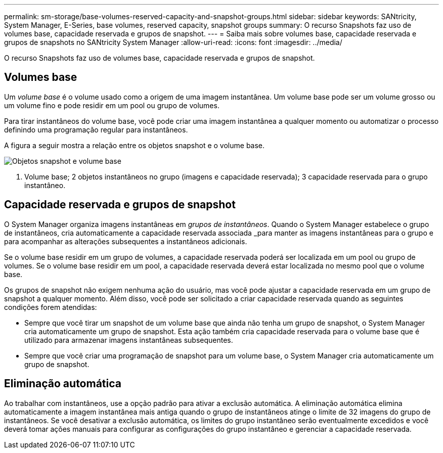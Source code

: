 ---
permalink: sm-storage/base-volumes-reserved-capacity-and-snapshot-groups.html 
sidebar: sidebar 
keywords: SANtricity, System Manager, E-Series, base volumes, reserved capacity, snapshot groups 
summary: O recurso Snapshots faz uso de volumes base, capacidade reservada e grupos de snapshot. 
---
= Saiba mais sobre volumes base, capacidade reservada e grupos de snapshots no SANtricity System Manager
:allow-uri-read: 
:icons: font
:imagesdir: ../media/


[role="lead"]
O recurso Snapshots faz uso de volumes base, capacidade reservada e grupos de snapshot.



== Volumes base

Um _volume base_ é o volume usado como a origem de uma imagem instantânea. Um volume base pode ser um volume grosso ou um volume fino e pode residir em um pool ou grupo de volumes.

Para tirar instantâneos do volume base, você pode criar uma imagem instantânea a qualquer momento ou automatizar o processo definindo uma programação regular para instantâneos.

A figura a seguir mostra a relação entre os objetos snapshot e o volume base.

image::../media/sam1130-dwg-snapshots-images-overview.gif[Objetos snapshot e volume base]

1. Volume base; 2 objetos instantâneos no grupo (imagens e capacidade reservada); 3 capacidade reservada para o grupo instantâneo.



== Capacidade reservada e grupos de snapshot

O System Manager organiza imagens instantâneas em _grupos de instantâneos_. Quando o System Manager estabelece o grupo de instantâneos, cria automaticamente a capacidade reservada associada _para manter as imagens instantâneas para o grupo e para acompanhar as alterações subsequentes a instantâneos adicionais.

Se o volume base residir em um grupo de volumes, a capacidade reservada poderá ser localizada em um pool ou grupo de volumes. Se o volume base residir em um pool, a capacidade reservada deverá estar localizada no mesmo pool que o volume base.

Os grupos de snapshot não exigem nenhuma ação do usuário, mas você pode ajustar a capacidade reservada em um grupo de snapshot a qualquer momento. Além disso, você pode ser solicitado a criar capacidade reservada quando as seguintes condições forem atendidas:

* Sempre que você tirar um snapshot de um volume base que ainda não tenha um grupo de snapshot, o System Manager cria automaticamente um grupo de snapshot. Esta ação também cria capacidade reservada para o volume base que é utilizado para armazenar imagens instantâneas subsequentes.
* Sempre que você criar uma programação de snapshot para um volume base, o System Manager cria automaticamente um grupo de snapshot.




== Eliminação automática

Ao trabalhar com instantâneos, use a opção padrão para ativar a exclusão automática. A eliminação automática elimina automaticamente a imagem instantânea mais antiga quando o grupo de instantâneos atinge o limite de 32 imagens do grupo de instantâneos. Se você desativar a exclusão automática, os limites do grupo instantâneo serão eventualmente excedidos e você deverá tomar ações manuais para configurar as configurações do grupo instantâneo e gerenciar a capacidade reservada.
